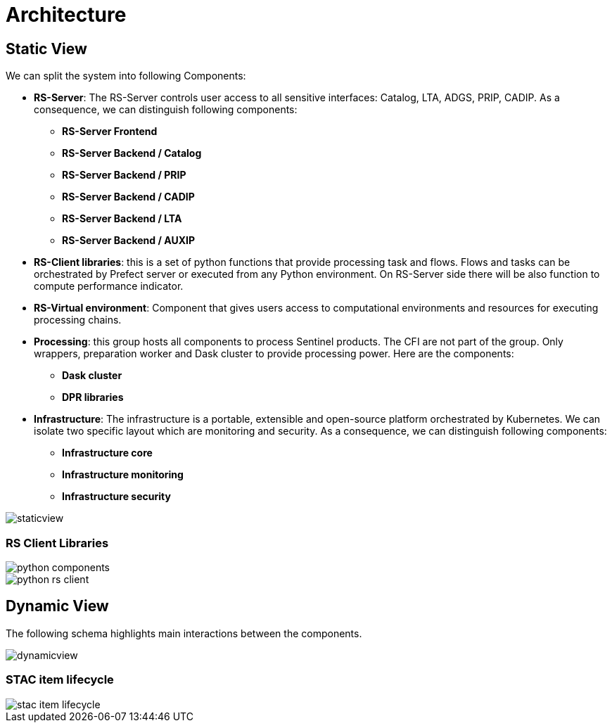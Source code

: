 = Architecture

== Static View

We can split the system into following Components:

* *RS-Server*: The RS-Server controls user access to all sensitive interfaces: Catalog, LTA, ADGS, PRIP, CADIP. As a consequence, we can distinguish following components:

** *RS-Server Frontend*
** *RS-Server Backend / Catalog*
** *RS-Server Backend / PRIP*
** *RS-Server Backend / CADIP*
** *RS-Server Backend / LTA*
** *RS-Server Backend / AUXIP*

* *RS-Client libraries*: this is a set of python functions that provide processing task and flows. Flows and tasks can be orchestrated by Prefect server or executed from any Python environment. On RS-Server side there will be also function to compute performance indicator.

* *RS-Virtual environment*: Component that gives users access to computational environments and resources for executing processing chains.

* *Processing*: this group hosts all components to process Sentinel products. The CFI are not part of the group. Only wrappers, preparation worker and Dask cluster to provide processing power. Here are the components:

** *Dask cluster*
** *DPR libraries*

* *Infrastructure*: The infrastructure is a portable, extensible and open-source platform orchestrated by Kubernetes. We can isolate two specific layout which are monitoring and security. As a consequence, we can distinguish following components:

** *Infrastructure core*
** *Infrastructure monitoring*
** *Infrastructure security*

image::staticview.png[]

=== RS Client Libraries

image::python-components.png[]

image::python-rs-client.png[]

== Dynamic View

The following schema highlights main interactions between the components.

image::dynamicview.png[]

=== STAC item lifecycle

image::stac-item-lifecycle.png[]
